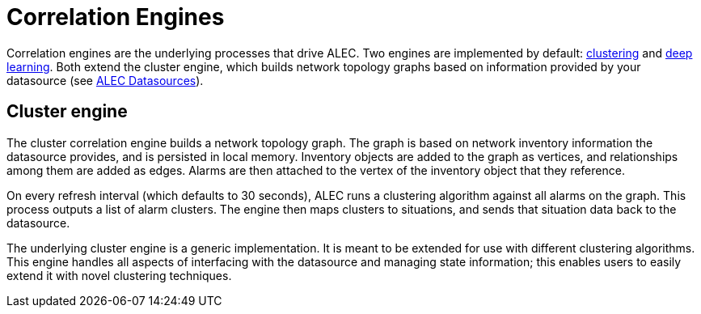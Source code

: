 
= Correlation Engines

Correlation engines are the underlying processes that drive ALEC.
Two engines are implemented by default: xref:clustering.adoc[clustering] and xref:deeplearning.adoc[deep learning].
Both extend the cluster engine, which builds network topology graphs based on information provided by your datasource (see xref:datasources:overview.adoc[ALEC Datasources]).

== Cluster engine

The cluster correlation engine builds a network topology graph.
The graph is based on network inventory information the datasource provides, and is persisted in local memory.
Inventory objects are added to the graph as vertices, and relationships among them are added as edges.
Alarms are then attached to the vertex of the inventory object that they reference.

On every refresh interval (which defaults to 30 seconds), ALEC runs a clustering algorithm against all alarms on the graph.
This process outputs a list of alarm clusters.
The engine then maps clusters to situations, and sends that situation data back to the datasource.

The underlying cluster engine is a generic implementation.
It is meant to be extended for use with different clustering algorithms.
This engine handles all aspects of interfacing with the datasource and managing state information; this enables users to easily extend it with novel clustering techniques.
